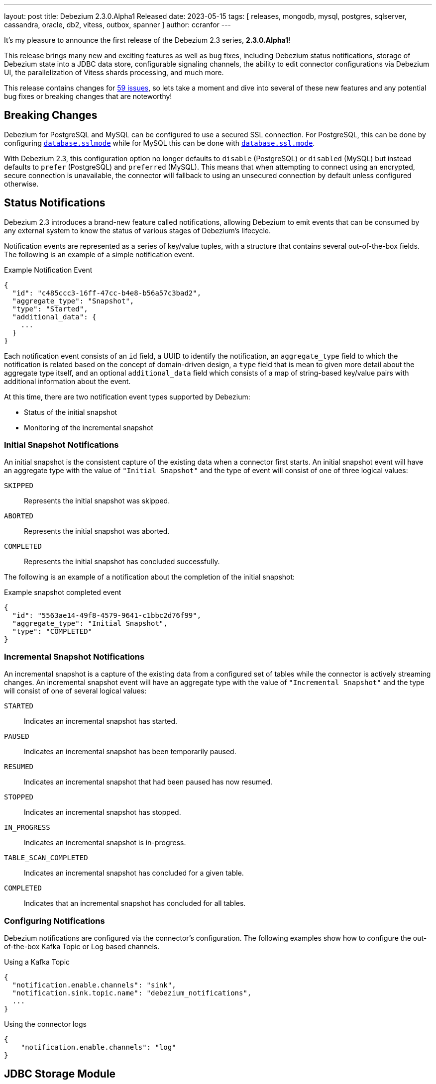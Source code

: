 ---
layout: post
title:  Debezium 2.3.0.Alpha1 Released
date:   2023-05-15
tags: [ releases, mongodb, mysql, postgres, sqlserver, cassandra, oracle, db2, vitess, outbox, spanner ]
author: ccranfor
---

It's my pleasure to announce the first release of the Debezium 2.3 series, *2.3.0.Alpha1*!

This release brings many new and exciting features as well as bug fixes,
including Debezium status notifications, storage of Debezium state into a JDBC data store,
configurable signaling channels, the ability to edit connector configurations via Debezium UI,
the parallelization of Vitess shards processing,
and much more.

This release contains changes for https://issues.redhat.com/issues/?jql=project%20%3D%20DBZ%20AND%20fixVersion%20%3D%202.3.0.Alpha1%20ORDER%20BY%20issuetype%20DESC[59 issues],
so lets take a moment and dive into several of these new features and any potential bug fixes or breaking changes that are noteworthy!

+++<!-- more -->+++

== Breaking Changes

Debezium for PostgreSQL and MySQL can be configured to use a secured SSL connection.
For PostgreSQL, this can be done by configuring https://debezium.io/documentation/reference/2.3/connectors/postgresql.html#postgresql-property-database-sslmode[`database.sslmode`] while for MySQL this can be done with https://debezium.io/documentation/reference/2.3/connectors/mysql.html#mysql-property-database-ssl-mode[`database.ssl.mode`].

With Debezium 2.3, this configuration option no longer defaults to `disable` (PostgreSQL) or `disabled` (MySQL) but instead defaults to `prefer` (PostgreSQL) and `preferred` (MySQL).
This means that when attempting to connect using an encrypted, secure connection is unavailable, the connector will fallback to using an unsecured connection by default unless configured otherwise.

== Status Notifications

Debezium 2.3 introduces a brand-new feature called notifications, allowing Debezium to emit events that can be consumed by any external system to know the status of various stages of Debezium's lifecycle.

Notification events are represented as a series of key/value tuples, with a structure that contains several out-of-the-box fields.
The following is an example of a simple notification event.

.Example Notification Event
[source,json]
----
{
  "id": "c485ccc3-16ff-47cc-b4e8-b56a57c3bad2",
  "aggregate_type": "Snapshot",
  "type": "Started",
  "additional_data": {
    ...
  }
}
----

Each notification event consists of an `id` field, a UUID to identify the notification,
an `aggregate_type` field to which the notification is related based on the concept of domain-driven design,
a `type` field that is mean to given more detail about the aggregate type itself,
and an optional `additional_data` field which consists of a map of string-based key/value pairs with additional information about the event.

At this time, there are two notification event types supported by Debezium:

    * Status of the initial snapshot
    * Monitoring of the incremental snapshot

=== Initial Snapshot Notifications

An initial snapshot is the consistent capture of the existing data when a connector first starts.
An initial snapshot event will have an aggregate type with the value of `"Initial Snapshot"` and the type of event will consist of one of three logical values:

`SKIPPED`:: Represents the initial snapshot was skipped.
`ABORTED`:: Represents the initial snapshot was aborted.
`COMPLETED`:: Represents the initial snapshot has concluded successfully.

The following is an example of a notification about the completion of the initial snapshot:

.Example snapshot completed event
[source,json]
----
{
  "id": "5563ae14-49f8-4579-9641-c1bbc2d76f99",
  "aggregate_type": "Initial Snapshot",
  "type": "COMPLETED"
}
----

=== Incremental Snapshot Notifications

An incremental snapshot is a capture of the existing data from a configured set of tables while the connector is actively streaming changes.
An incremental snapshot event will have an aggregate type with the value of `"Incremental Snapshot"` and the type will consist of one of several logical values:

`STARTED`:: Indicates an incremental snapshot has started.
`PAUSED`:: Indicates an incremental snapshot has been temporarily paused.
`RESUMED`:: Indicates an incremental snapshot that had been paused has now resumed.
`STOPPED`:: Indicates an incremental snapshot has stopped.
`IN_PROGRESS`:: Indicates an incremental snapshot is in-progress.
`TABLE_SCAN_COMPLETED`:: Indicates an incremental snapshot has concluded for a given table.
`COMPLETED`:: Indicates that an incremental snapshot has concluded for all tables.

=== Configuring Notifications

Debezium notifications are configured via the connector's configuration.
The following examples show how to configure the out-of-the-box Kafka Topic or Log based channels.

.Using a Kafka Topic
[source,json]
----
{
  "notification.enable.channels": "sink",
  "notification.sink.topic.name": "debezium_notifications",
  ...
}
----

.Using the connector logs
[source,json]
----
{
    "notification.enable.channels": "log"
}
----

== JDBC Storage Module

Debezium 2.3 introduces a new storage module implementation supporting the persistence of schema history and offset data in a datastore via JDBC.
For environments where you may not have easy access to persistent filesystems, this offers yet another alternative for storage via a remote, persistent storage platform.

In order to take advantage of this new module, the following dependency must be added to your project or application:

.Maven coordinates
[source,xml]
----
<dependency>
    <groupId>io.debezium</groupId>
    <artifactId>debezium-storage-jdbc</artifactId>
    <version>2.3.0.Alpha1</version>
</dependency>
----

The following examples show how to configure Offset or Schema History storage via the JDBC storage module:

.Configuration example for Offset JDBC storage
[source,json]
----
{
  "offset.storage.jdbc.url": "<jdbc-connection-url>",
  "offset.storage.jdbc.user": "dbuser",
  "offset.storage.jdbc.password": "secret",
  "offset.storage.jdbc.offset_table_name": "debezium_offset_storage"
}
----

.Configuration example for Schema History JDBC storage
[source,json]
----
{
  "schema.history.internal.jdbc.url": "<jdbc-connection-url>",
  "schema.history.internal.jdbc.user": "dbuser",
  "schema.history.internal.jdbc.password": "secret",
  "schema.history.internal.jdbc.schema.history.table.name": "debezium_database_history"
}
----

== Other fixes

There were quite a number of bugfixes and stability changes in this release, some noteworthy are:

* Toasted varying character array and date array are not correcly processed https://issues.redhat.com/browse/DBZ-6122[DBZ-6122]
* Introduce LogMiner query filtering modes https://issues.redhat.com/browse/DBZ-6254[DBZ-6254]
* Lock contention on LOG_MINING_FLUSH table when multiple connectors deployed https://issues.redhat.com/browse/DBZ-6256[DBZ-6256]
* Ensure that the connector can start from a stale timestamp more than one hour into the past https://issues.redhat.com/browse/DBZ-6307[DBZ-6307]
* The rs_id field is null in Oracle change event source information block https://issues.redhat.com/browse/DBZ-6329[DBZ-6329]
* Add JWT authentication to HTTP Client https://issues.redhat.com/browse/DBZ-6348[DBZ-6348]
* Using pg_replication_slot_advance which is not supported by PostgreSQL10. https://issues.redhat.com/browse/DBZ-6353[DBZ-6353]
* log.mining.transaction.retention.hours should reference last offset and not sysdate https://issues.redhat.com/browse/DBZ-6355[DBZ-6355]
* Support multiple tasks when streaming shard list https://issues.redhat.com/browse/DBZ-6365[DBZ-6365]
* Kinesis Sink - AWS Credentials Provider https://issues.redhat.com/browse/DBZ-6372[DBZ-6372]
* Toasted hstore are not correcly processed https://issues.redhat.com/browse/DBZ-6379[DBZ-6379]
* Oracle DDL shrink space for table partition can not be parsed https://issues.redhat.com/browse/DBZ-6386[DBZ-6386]
* __source_ts_ms r (read) operation date is set to future for SQL Server https://issues.redhat.com/browse/DBZ-6388[DBZ-6388]
* PostgreSQL connector task fails to resume streaming because replication slot is active https://issues.redhat.com/browse/DBZ-6396[DBZ-6396]
* MongoDB connector crashes on invalid resume token https://issues.redhat.com/browse/DBZ-6402[DBZ-6402]
* NPE on read-only MySQL connector start up https://issues.redhat.com/browse/DBZ-6440[DBZ-6440]

Altogether, https://issues.redhat.com/issues/?jql=project%20%3D%20DBZ%20AND%20fixVersion%20%3D%202.3.0.Alpha1%20ORDER%20BY%20component%20ASC[59 issues] were fixed for this release.
A big thank you to all the contributors from the community who worked on this release:
https://github.com/ani-sha[Anisha Mohanty],
https://github.com/bpaquet[Bertrand Paquet],
https://github.com/roldanbob[Bob Roldan],
https://github.com/brenoavm[Breno Moreira],
https://github.com/Naros[Chris Cranford],
https://github.com/fredlegaucher[Frederic Laurent],
https://github.com/ddsr-ops[Gong Chang Hua],
https://github.com/harveyyue[Harvey Yue],
https://github.com/Hidetomi[Hidetomi Umaki],
https://github.com/jcechace[Jakub Cechacek],
https://github.com/jpechane[Jiri Pechanec],
https://github.com/subkanthi[Kanthi Subramanian],
https://github.com/kgalieva[Katerina Galieva],
https://github.com/mfvitale[Mario Fiore Vitale],
https://github.com/MartinMedek[Martin Medek],
https://github.com/miguelbirdie[Miguel Angel Sotomayor],
https://github.com/nirolevy[Nir Levy],
https://github.com/zalmane[Oren Elias],
https://github.com/rnowling-memphis[RJ Nowling],
https://github.com/roldanbob[Robert Roldan],
https://github.com/ironakj[Ronak Jain],
https://github.com/eizners[Sergey Eizner],
https://github.com/sclarkson-zoomcare[Stephen Clarkson],
https://github.com/twthorn[Thomas Thornton], and
https://github.com/caicancai[蔡灿材]!

== What's next?

With Debezium 2.3 underway, I do expect a rather quick cycle of alpha, beta, and final releases over the next six weeks.
We still have a lot to do in this time period that we hope to get into this release, so stay tuned.
As we get closer to the end of June, we'll begin our planning for Debezium 2.4!

Also, Red Hat Summit 2023 is next week in Boston.
There will be a break-out session where Hugo and Chris will be discussing the new Debezium JDBC sink connector.
If you're able to attend, we'd love to have an opportunity to chat with you before or after the session.

Until next time...